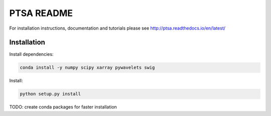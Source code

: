PTSA README
===========

For installation instructions, documentation and tutorials please see
http://ptsa.readthedocs.io/en/latest/

Installation
------------

Install dependencies:

.. code-block:: shell-session

   conda install -y numpy scipy xarray pywavelets swig

Install:

.. code-block:: shell-session

   python setup.py install

TODO: create conda packages for faster installation
